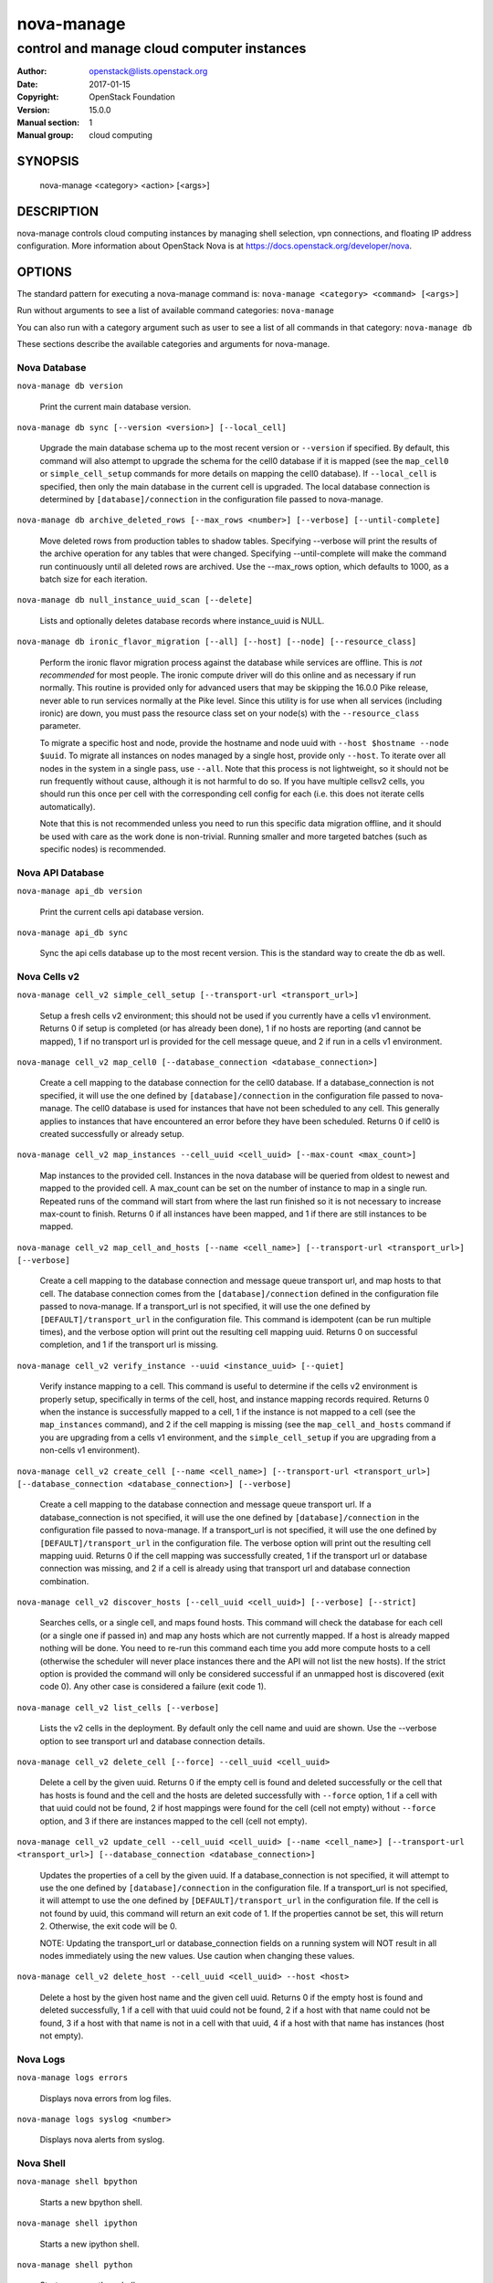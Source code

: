 ===========
nova-manage
===========

-------------------------------------------
control and manage cloud computer instances
-------------------------------------------

:Author: openstack@lists.openstack.org
:Date:   2017-01-15
:Copyright: OpenStack Foundation
:Version: 15.0.0
:Manual section: 1
:Manual group: cloud computing

SYNOPSIS
========

  nova-manage <category> <action> [<args>]

DESCRIPTION
===========

nova-manage controls cloud computing instances by managing shell selection, vpn connections, and floating IP address configuration. More information about OpenStack Nova is at https://docs.openstack.org/developer/nova.

OPTIONS
=======

The standard pattern for executing a nova-manage command is:
``nova-manage <category> <command> [<args>]``

Run without arguments to see a list of available command categories:
``nova-manage``

You can also run with a category argument such as user to see a list of all commands in that category:
``nova-manage db``

These sections describe the available categories and arguments for nova-manage.

Nova Database
~~~~~~~~~~~~~

``nova-manage db version``

    Print the current main database version.

``nova-manage db sync [--version <version>] [--local_cell]``

    Upgrade the main database schema up to the most recent version or
    ``--version`` if specified. By default, this command will also attempt to
    upgrade the schema for the cell0 database if it is mapped (see the
    ``map_cell0`` or ``simple_cell_setup`` commands for more details on mapping
    the cell0 database). If ``--local_cell`` is specified, then only the main
    database in the current cell is upgraded. The local database connection is
    determined by ``[database]/connection`` in the configuration file passed to
    nova-manage.

``nova-manage db archive_deleted_rows [--max_rows <number>] [--verbose] [--until-complete]``

    Move deleted rows from production tables to shadow tables. Specifying
    --verbose will print the results of the archive operation for any tables
    that were changed. Specifying --until-complete will make the command run
    continuously until all deleted rows are archived. Use the --max_rows option,
    which defaults to 1000, as a batch size for each iteration.

``nova-manage db null_instance_uuid_scan [--delete]``

    Lists and optionally deletes database records where instance_uuid is NULL.

``nova-manage db ironic_flavor_migration [--all] [--host] [--node] [--resource_class]``

   Perform the ironic flavor migration process against the database
   while services are offline. This is `not recommended` for most
   people. The ironic compute driver will do this online and as
   necessary if run normally. This routine is provided only for
   advanced users that may be skipping the 16.0.0 Pike release, never
   able to run services normally at the Pike level. Since this utility
   is for use when all services (including ironic) are down, you must
   pass the resource class set on your node(s) with the
   ``--resource_class`` parameter.

   To migrate a specific host and node, provide the hostname and node uuid with
   ``--host $hostname --node $uuid``. To migrate all instances on nodes managed
   by a single host, provide only ``--host``. To iterate over all nodes in the
   system in a single pass, use ``--all``. Note that this process is not lightweight,
   so it should not be run frequently without cause, although it is not harmful
   to do so. If you have multiple cellsv2 cells, you should run this once per cell
   with the corresponding cell config for each (i.e. this does not iterate cells
   automatically).

   Note that this is not recommended unless you need to run this
   specific data migration offline, and it should be used with care as
   the work done is non-trivial. Running smaller and more targeted batches (such as
   specific nodes) is recommended.

Nova API Database
~~~~~~~~~~~~~~~~~

``nova-manage api_db version``

    Print the current cells api database version.

``nova-manage api_db sync``

    Sync the api cells database up to the most recent version. This is the standard way to create the db as well.

.. _man-page-cells-v2:

Nova Cells v2
~~~~~~~~~~~~~

``nova-manage cell_v2 simple_cell_setup [--transport-url <transport_url>]``

    Setup a fresh cells v2 environment; this should not be used if you
    currently have a cells v1 environment. Returns 0 if setup is completed
    (or has already been done), 1 if no hosts are reporting (and cannot be
    mapped), 1 if no transport url is provided for the cell message queue,
    and 2 if run in a cells v1 environment.

``nova-manage cell_v2 map_cell0 [--database_connection <database_connection>]``

    Create a cell mapping to the database connection for the cell0 database.
    If a database_connection is not specified, it will use the one defined by
    ``[database]/connection`` in the configuration file passed to nova-manage.
    The cell0 database is used for instances that have not been scheduled to
    any cell. This generally applies to instances that have encountered an
    error before they have been scheduled. Returns 0 if cell0 is created
    successfully or already setup.

``nova-manage cell_v2 map_instances --cell_uuid <cell_uuid> [--max-count <max_count>]``

    Map instances to the provided cell. Instances in the nova database will
    be queried from oldest to newest and mapped to the provided cell. A
    max_count can be set on the number of instance to map in a single run.
    Repeated runs of the command will start from where the last run finished
    so it is not necessary to increase max-count to finish. Returns 0 if all
    instances have been mapped, and 1 if there are still instances to be
    mapped.

``nova-manage cell_v2 map_cell_and_hosts [--name <cell_name>] [--transport-url <transport_url>] [--verbose]``

    Create a cell mapping to the database connection and message queue
    transport url, and map hosts to that cell. The database connection
    comes from the ``[database]/connection`` defined in the configuration
    file passed to nova-manage. If a transport_url is not specified, it will
    use the one defined by ``[DEFAULT]/transport_url`` in the configuration
    file. This command is idempotent (can be run multiple times), and the
    verbose option will print out the resulting cell mapping uuid. Returns 0
    on successful completion, and 1 if the transport url is missing.

``nova-manage cell_v2 verify_instance --uuid <instance_uuid> [--quiet]``

    Verify instance mapping to a cell. This command is useful to determine if
    the cells v2 environment is properly setup, specifically in terms of the
    cell, host, and instance mapping records required. Returns 0 when the
    instance is successfully mapped to a cell, 1 if the instance is not
    mapped to a cell (see the ``map_instances`` command), and 2 if the cell
    mapping is missing (see the ``map_cell_and_hosts`` command if you are
    upgrading from a cells v1 environment, and the ``simple_cell_setup`` if
    you are upgrading from a non-cells v1 environment).

``nova-manage cell_v2 create_cell [--name <cell_name>] [--transport-url <transport_url>] [--database_connection <database_connection>] [--verbose]``

    Create a cell mapping to the database connection and message queue
    transport url. If a database_connection is not specified, it will use
    the one defined by ``[database]/connection`` in the configuration file
    passed to nova-manage. If a transport_url is not specified, it will use
    the one defined by ``[DEFAULT]/transport_url`` in the configuration file.
    The verbose option will print out the resulting cell mapping uuid.
    Returns 0 if the cell mapping was successfully created, 1 if the
    transport url or database connection was missing, and 2 if a cell is
    already using that transport url and database connection combination.

``nova-manage cell_v2 discover_hosts [--cell_uuid <cell_uuid>] [--verbose] [--strict]``

    Searches cells, or a single cell, and maps found hosts. This command will
    check the database for each cell (or a single one if passed in) and map
    any hosts which are not currently mapped. If a host is already mapped
    nothing will be done. You need to re-run this command each time you add
    more compute hosts to a cell (otherwise the scheduler will never place
    instances there and the API will not list the new hosts). If the strict
    option is provided the command will only be considered successful if an
    unmapped host is discovered (exit code 0). Any other case is considered a
    failure (exit code 1).

``nova-manage cell_v2 list_cells [--verbose]``

    Lists the v2 cells in the deployment. By default only the cell name and
    uuid are shown. Use the --verbose option to see transport url and
    database connection details.

``nova-manage cell_v2 delete_cell [--force] --cell_uuid <cell_uuid>``

    Delete a cell by the given uuid. Returns 0 if the empty cell is
    found and deleted successfully or the cell that has hosts is found and
    the cell and the hosts are deleted successfully with ``--force`` option,
    1 if a cell with that uuid could not be found, 2 if host mappings were
    found for the cell (cell not empty) without ``--force`` option, and 3
    if there are instances mapped to the cell (cell not empty).

``nova-manage cell_v2 update_cell --cell_uuid <cell_uuid> [--name <cell_name>] [--transport-url <transport_url>] [--database_connection <database_connection>]``

    Updates the properties of a cell by the given uuid. If a
    database_connection is not specified, it will attempt to use the one
    defined by ``[database]/connection`` in the configuration file.  If a
    transport_url is not specified, it will attempt to use the one defined
    by ``[DEFAULT]/transport_url`` in the configuration file. If the cell
    is not found by uuid, this command will return an exit code of 1. If
    the properties cannot be set, this will return 2. Otherwise, the exit
    code will be 0.

    NOTE: Updating the transport_url or database_connection fields on
    a running system will NOT result in all nodes immediately using the
    new values. Use caution when changing these values.

``nova-manage cell_v2 delete_host --cell_uuid <cell_uuid> --host <host>``

    Delete a host by the given host name and the given cell uuid. Returns 0
    if the empty host is found and deleted successfully, 1 if a cell with
    that uuid could not be found, 2 if a host with that name could not be
    found, 3 if a host with that name is not in a cell with that uuid, 4 if
    a host with that name has instances (host not empty).

Nova Logs
~~~~~~~~~

.. deprecated:: 16.0.0

    This will be removed in 17.0.0 (Queens)

``nova-manage logs errors``

    Displays nova errors from log files.

``nova-manage logs syslog <number>``

    Displays nova alerts from syslog.

Nova Shell
~~~~~~~~~~

.. deprecated:: 16.0.0

    This will be removed in 17.0.0 (Queens)

``nova-manage shell bpython``

    Starts a new bpython shell.

``nova-manage shell ipython``

    Starts a new ipython shell.

``nova-manage shell python``

    Starts a new python shell.

``nova-manage shell run``

    Starts a new shell using python.

``nova-manage shell script <path/scriptname>``

    Runs the named script from the specified path with flags set.

.. _nova-manage-quota:

Nova Quota
~~~~~~~~~~

.. deprecated:: 16.0.0

    This will be removed in 17.0.0 (Queens)

``nova-manage quota refresh``

    This command has been deprecated and is now a no-op since quota usage is
    counted from resources instead of being tracked separately.

Nova Project
~~~~~~~~~~~~

.. deprecated:: 16.0.0

    Much of this information is available over the API, with the exception of
    the ``quota_usage_refresh`` command. Operators should use the `API`_ for
    all other operations.

    This command group will be removed in 17.0.0 (Queens). The
    ``quota_usage_refresh`` subcommand has been deprecated and is now a no-op
    since quota usage is counted from resources instead of being tracked
    separately.

.. _API: https://developer.openstack.org/api-ref/compute/#quota-sets-os-quota-sets

``nova-manage project quota <project_id> [--user <user_id>] [--key <key>] [--value <value>]``

    Create, update or display quotas for project/user.  If a key is
    not specified then the current usages are displayed.

``nova-manage project quota_usage_refresh <project_id> [--user <user_id>] [--key <key>]``

    This command has been deprecated and is now a no-op since quota usage is
    counted from resources instead of being tracked separately.

SEE ALSO
========

* `OpenStack Nova <https://docs.openstack.org/developer/nova>`__

BUGS
====

* Nova bugs are managed at Launchpad `Bugs : Nova <https://bugs.launchpad.net/nova>`__



